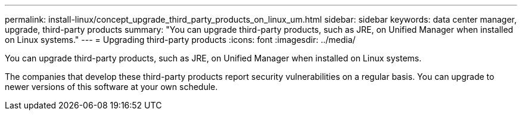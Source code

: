 ---
permalink: install-linux/concept_upgrade_third_party_products_on_linux_um.html
sidebar: sidebar
keywords: data center manager, upgrade, third-party products
summary: "You can upgrade third-party products, such as JRE, on Unified Manager when installed on Linux systems."
---
= Upgrading third-party products
:icons: font
:imagesdir: ../media/

[.lead]
You can upgrade third-party products, such as JRE, on Unified Manager when installed on Linux systems.

The companies that develop these third-party products report security vulnerabilities on a regular basis. You can upgrade to newer versions of this software at your own schedule.
